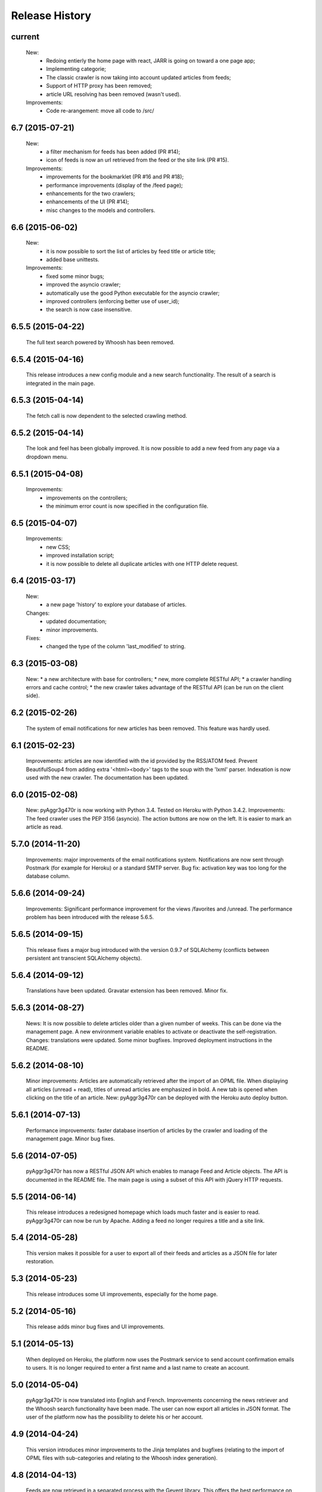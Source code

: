 =================
Release History
=================

current
-------
    New:
     * Redoing entierly the home page with react, JARR is going on toward a one page app;
     * Implementing categorie;
     * The classic crawler is now taking into account updated articles from feeds;
     * Support of HTTP proxy has been removed;
     * article URL resolving has been removed (wasn't used).
    Improvements:
     * Code re-arangement: move all code to /src/

6.7 (2015-07-21)
----------------
    New:
     * a filter mechanism for feeds has been added (PR #14);
     * icon of feeds is now an url retrieved from the feed or the site link (PR #15).
    Improvements:
     * improvements for the bookmarklet (PR #16 and PR #18);
     * performance improvements (display of the /feed page);
     * enhancements for the two crawlers;
     * enhancements of the UI (PR #14);
     * misc changes to the models and controllers.

6.6 (2015-06-02)
----------------
    New:
     * it is now possible to sort the list of articles by feed title or article title;
     * added base unittests.
    Improvements:
     * fixed some minor bugs;
     * improved the asyncio crawler;
     * automatically use the good Python executable for the asyncio crawler;
     * improved controllers (enforcing better use of user_id);
     * the search is now case insensitive.

6.5.5 (2015-04-22)
------------------
    The full text search powered by Whoosh has been removed.

6.5.4 (2015-04-16)
------------------
    This release introduces a new config module and a new search functionality.
    The result of a search is integrated in the main page.

6.5.3 (2015-04-14)
------------------
    The fetch call is now dependent to the selected crawling method.

6.5.2 (2015-04-14)
------------------
    The look and feel has been globally improved.
    It is now possible to add a new feed from any page via a dropdown menu.

6.5.1 (2015-04-08)
------------------
    Improvements:
     * improvements on the controllers;
     * the minimum error count is now specified in the configuration file.

6.5 (2015-04-07)
----------------
    Improvements:
     * new CSS;
     * improved installation script;
     * it is now possible to delete all duplicate articles with one HTTP delete request.

6.4 (2015-03-17)
----------------
    New:
     * a new page 'history' to explore your database of articles.
    Changes:
     * updated documentation;
     * minor improvements.
    Fixes:
     * changed the type of the column 'last_modified' to string.

6.3 (2015-03-08)
----------------
    New:
    * a new architecture with base for controllers;
    * new, more complete RESTful API;
    * a crawler handling errors and cache control;
    * the new crawler takes advantage of the RESTful API
    (can be run on the client side).

6.2 (2015-02-26)
----------------
    The system of email notifications for new articles has been removed.
    This feature was hardly used.

6.1 (2015-02-23)
----------------
    Improvements: articles are now identified with the id provided
    by the RSS/ATOM feed.
    Prevent BeautifulSoup4 from adding extra '<html><body>' tags to
    the soup with the 'lxml' parser.
    Indexation is now used with the new crawler.
    The documentation has been updated.

6.0 (2015-02-08)
----------------
    New: pyAggr3g470r is now working with Python 3.4. Tested on Heroku
    with Python 3.4.2.
    Improvements: The feed crawler uses the PEP 3156 (asyncio). The action
    buttons are now on the left. It is easier to mark an article as read.

5.7.0 (2014-11-20)
------------------
    Improvements: major improvements of the email notifications system.
    Notifications are now sent through Postmark (for example for Heroku)
    or a standard SMTP server.
    Bug fix: activation key was too long for the database column.

5.6.6 (2014-09-24)
------------------
    Improvements: Significant performance improvement for the views
    /favorites and /unread. The performance problem has been introduced
    with the release 5.6.5.

5.6.5 (2014-09-15)
------------------
    This release fixes a major bug introduced with the version 0.9.7 of SQLAlchemy
    (conflicts between persistent ant transcient SQLAlchemy objects).

5.6.4 (2014-09-12)
------------------
    Translations have been updated.
    Gravatar extension has been removed.
    Minor fix.

5.6.3 (2014-08-27)
------------------
    News: It is now possible to delete articles older than a given number
    of weeks. This can be done via the management page.
    A new environment variable enables to activate or deactivate the
    self-registration.
    Changes: translations were updated. Some minor bugfixes. Improved
    deployment instructions in the README.

5.6.2 (2014-08-10)
------------------
    Minor improvements: Articles are automatically retrieved after the import
    of an OPML file.
    When displaying all articles (unread + read), titles of unread articles
    are emphasized in bold.
    A new tab is opened when clicking on the title of an article.
    New: pyAggr3g470r can be deployed with the Heroku auto deploy button.

5.6.1 (2014-07-13)
------------------
    Performance improvements: faster database insertion of articles by
    the crawler and loading of the management page.
    Minor bug fixes.

5.6 (2014-07-05)
----------------
    pyAggr3g470r has now a RESTful JSON API which enables to manage Feed and
    Article objects. The API is documented in the README file.
    The main page is using a subset of this API with jQuery HTTP requests.

5.5 (2014-06-14)
----------------
    This release introduces a redesigned homepage which loads much faster and
    is easier to read. pyAggr3g470r can now be run by Apache.
    Adding a feed no longer requires a title and a site link.

5.4 (2014-05-28)
----------------
    This version makes it possible for a user to export all of their feeds and
    articles as a JSON file for later restoration.

5.3 (2014-05-23)
----------------
    This release introduces some UI improvements, especially for the home page.

5.2 (2014-05-16)
----------------
    This release adds minor bug fixes and UI improvements.

5.1 (2014-05-13)
----------------
    When deployed on Heroku, the platform now uses the Postmark service to
    send account confirmation emails to users. It is no longer required to
    enter a first name and a last name to create an account.

5.0 (2014-05-04)
----------------
    pyAggr3g470r is now translated into English and French. Improvements
    concerning the news retriever and the Whoosh search functionality have
    been made. The user can now export all articles in JSON format.
    The user of the platform now has the possibility to delete his or her
    account.

4.9 (2014-04-24)
----------------
    This version introduces minor improvements to the Jinja templates and
    bugfixes (relating to the import of OPML files with sub-categories and
    relating to the Whoosh index generation).

4.8 (2014-04-13)
----------------
    Feeds are now retrieved in a separated process with the Gevent library.
    This offers the best performance on Heroku.

4.7 (2014-04-12)
----------------
    pyAggr3g470r can now be deployed on Heroku or on a traditional server.
    Moreover, several users can use an instance of pyAggr3g470r. A platform is
    managed by the administrator, a user with specific rights.

4.6 (2014-02-09)
----------------
    This release introduces the import of OPML files of subscriptions.
    Minor improvements have been made to the templates.

4.5 (2014-01-29)
----------------
    This release introduces a one step installation process with a simple
    script. Minor improvements to the feedgetter module have been introduced
    (the feed description is now stored in the database). Miscellaneous
    improvements to the Jinja templates. Finally, more configuration options
    are now offered to the user.

4.4 (2013-12-27)
----------------
    This version introduces some improvements for the feedgetter module
    including automatic retrieval of the URL behind feedproxy.google.com,
    and support for configuring the user agent and proxy. Minor improvements
    were made to the MongoEngine models. Notifications are displayed with
    Flask flash messages.

4.3 (2013-12-03)
----------------
    With this release, the user is able to update her personal information.
    It is now possible to enable/disable the checking of updates for a feed.
    Some performance improvements and user interface optimizations have been
    done.

4.2 (2013-11-10)
----------------
    This is the first release of the new version of pyAggr3g470r.
    The code has been rewritten with the Flask microframework and the
    Bootstrap frontend framework.

4.1 (2013-08-11)
----------------
    HTTP proxy support has been added for the fetching of feeds. This is
    useful, for example, if you are using Privoxy/Tor.

4.0 (2013-06-25)
----------------
    Searching of articles is now achieved with Whoosh, a fast full-text
    indexing and searching library.

3.9 (2013-04-14)
----------------
    The code has been tested and ported to Python 3.3.1. Some minor bugs have
    been fixed, with a lot of improvements concerning the Mako templates,
    MongoDB database management, and management of exceptions.

3.8 (2013-01-12)
----------------
    This release introduces a reworked management page; it is now possible to
    change the username and password via this page.
    Some improvements concerning the HTML export of the database have been
    made. Finally, indexed MongoDB full text searching provides a much faster
    search.

3.7 (2012-12-29)
----------------
    pyAggr3g470r is now using the Mako template library.
    Performance improvements for the MongoDB database have been made, and some
    minor bugfixes. Stop words (a, of, the, an, for...) are now ignored when
    calculating top words for the generation of the tag cloud.
    A new page indicates the list of inactive feeds (with no new published
    articles since a given number of days).

3.6 (2012-11-08)
----------------
    pyAggr3g470r is now running with Python 3.2(.3). It uses CherryPy 3.2.2,
    BeautifulSoup4, and feedparser3.Your old MongoDB database can be used
    without any problem.

3.5 (2012-10-28)
----------------
    Some minor bugfixes and improvements.
    An authentication screen has been added, which is useful if pyAggr3g470r
    is running on an EC2 instance, for example.

3.4 (2012-05-01)
----------------
    This version introduces some minor improvements and bugfixes.
    All features of pyAggr3g470r are now back (with MongoDB).

3.3 (2012-04-16)
----------------
    This version introduces minor improvements and a bugfix.
    Publication dates of articles are now stored as a datetime object.
    A bug in the script that converts an SQLite database to a MongoDB database
    is now fixed.
    A little documentation has been added.

3.2 (2012-03-20)
----------------
    A MongoDB database is now used instead of the SQLite database. This change
    offers a significant performance improvement. The database has been tested
    with more than 30,000 articles, but version 3.2 is still a test version.
    A more stable version will arrive soon.

3.1 (2011-11-29)
----------------
    A new version of the QR Code module is used. For each article, a QR Code
    is generated based on the content of the article. If the article is too
    long, only the article's URL is encoded in the QR Code. For a given
    string, the algorithm tries the generate as small a QR Code as possible.
    Minor bugs were fixed.

3.0 (2011-10-25)
----------------
    This release introduces exportation of articles to the HTML format and to
    the PDF format (there is still exportation to ePub).
    The sharing of articles with delicious.com was replaced by pinboard.in.s

2.9 (2011-08-26)
----------------
    Some minor improvements. A bug with the HTML <code> tag bas been fixed.
    Cleanup was done with Pylint.
    The test database of pyAggr3g470r contains more than 22000 articles,
    and it runs perfectly.

2.8 (2011-07-08)
----------------
    The feed summary page, which displays general information about a feed,
    now lets you change the feed metadata (feed logo, feed name, and feed URL
    if changed). Moreover, this page displays the activity of a feed and other
    useful information. It is now possible to set a different POD for Diaspora
    in the configuration file and to share an article with Google +1.
    A control file to start or stop pyAggr3g470r has been added.
    From the GUI side, a new transparent CSS tooltip has been introduced in
    order to preview an article.
    Finally, some minor performance improvements and bugfixes were made.

2.7 (2011-04-15)
----------------
    Minor improvements.
    It is now possible to set a maximum number of articles to be loaded from
    the database for each feed (via the management page).

2.6 (2011-03-21)
----------------
    This version introduces a new page that displays general information about
    a feed. There are some minor improvements in the Web interface.
    The version of pyAggr3g470r for Python 3 is now fully ready and has been
    tested with Python 3.2.

2.5 (2011-01-19)
----------------
    A bug when removing a feed from the data base was fixed.
    Minor improvements were made for export of articles and the size of HTML
    forms.

2.4 (2010-12-07)
----------------
    The GUI uses more HTML 5 features like HTML5 Forms Validation
    (email input, URL input), an HTML5 month+year date picker, and a
    placeholder. From each article it is possible to access the
    following and previous article (and a new main menu with CSS ToolTip).
    Articles can now be exported to the EPUB format. Articles loaded from the
    SQLite base are now stored in memory in a better data structure. With more
    than 10,000 articles, pyAggr3g470r starts in 3 seconds. Finally, email
    notifications are now sent with HTML message content and with an
    alternative plain text version (MIMEMultipart).

2.3 (2010-11-15)
----------------
    This version introduces HTML5 Forms Validation and a HTML5 month+year date
    picker for the history page, which can be used to search for articles.
    This currently only works with Opera.

2.2 (2010-11-03)
----------------
    There is now a third way to export articles from the SQLite base.
    There is an export method for the wiki DokuWiki (example in the commit
    message).

2.1 (2010-10-25)
----------------
    The export of articles to HTML has been updated, with better output.
    There are a number of improvements (the search function, generation of
    tags cloud, display of article content, CSS, bugfixes, etc.).
    There is a new Wiki.

2.0 (2010-09-03)
----------------
    It is now possible to browse articles by year and month with tag clouds
    (see new screenshots).
    In addition, URL errors are detected before downloading feeds.
    There are some improvements in the user interface.

1.9 (2010-09-02)
----------------
    The feedgetter module was improved. More details about articles are stored
    in the database when possile. An attempt is made to get the whole article
    (a_feed['entries'][i].content[j].value), and in the event of failure,
    the description/summary is used (a_feed['entries'][i].description).

1.8 (2010-08-25)
----------------
    It is now easier to install pyAggr3g470r.
    There is no longer any need to set any path in the configuration file.

1.7 (2010-07-23)
----------------
    This release generates QR codes with URLs of articles, so you can read an
    article later on your smartphone (or share with friends).

1.6 (2010-07-08)
----------------
    It is now possible to automatically add a feed (with the URL of the site),
    delete an article, delete a feed with all its articles, and to delete all
    articles from the database.
    There are also some nice improvements to performance, tested with more
    than 3000 articles.
    Furthermore, HTML export of all the articles of the database was improved.
    You can also export the articles in raw text. Finally, some minor bugs
    were fixed.

1.5 (2010-07-05)
----------------
    Now pyAggr3g470r only works with Python 2.7.
    OrderedDict objects are used in order to sort the feeds alphabetically in
    a simple way.

1.4 (2010-06-10)
----------------
    It is now possible to remove all articles of a given feed from the SQLite
    base via the management page. You can also add a feed just with the URL
    of the Web page. The URL of the feed is obtained by parsing the Web page
    with the module BeautifulSoup.

1.3 (2010-05-04)
----------------
    All articles stored in the SQLite database can now be exported as HTML or
    raw text via the management page.

1.2 (2010-04-29)
----------------
    This version introduces a tag cloud with variable word length.
    Some improvements were made to the CSS and a bug was fixed.

1.1 (2010-04-15)
----------------
    Introduction of a Google Buzz button.
    It is now possible to mark or unmark articles as favorites.

1.0 (2010-03-23)
----------------
    The database of feeds is monitored with the Python gamin module,
    if present. Otherwise it is done with a classic function.
    You now have the option to be informed of new articles by email. To
    receive these notifications, just click on "Stay tuned" for the
    desired feed(s) at the main page of pyAggr3g470r in the browser.

0.9 (2010-02-28)
----------------
    TuxDroid tells you when there are unread articles (this module is
    independent in case you don't have a TuxDroid). Moreover, the language of
    articles is detected (thanks to the oice.langdet Python module). This
    allows you to search for articles by language.

0.8 (2010-02-24)
----------------
    It is now possible to share articles with delicious, Digg, reddit,
    Scoopeo, and Blogmarks.
    The "Management of feeds" page presents information on the database and
    statistics on articles (with a histogram). HTML tags are now skipped for
    the search. Some other improvements were made.

0.7 (2010-02-15)
----------------
    It is now possible to search for an article, through the titles and
    descriptions.

0.6 (2010-02-05)
----------------
    Unread articles are now shown in bold. This was implemented using a new
    field in the SQLite database. New tabs for article descriptions are opened
    with the _rel=noreferrer_ option in order to separate processes (useful
    with Chromium). It is now possible to see only unread articles for each feed.

0.5 (2010-02-02)
----------------
    It is now possible to fetch feeds manually by clicking on "Fetch all feeds"
    and/or with cron. Better navigation between feeds and improvements to the
    SQLite database have been added.

0.4 (2010-02-01)
----------------
    Release 0.4. The main page display only 10 articles by feeds.
    For each feeds a page present the list of all articles. The SQLite base is
    smaller than before (removed hashed value).
    A lot of improvements.

0.3 (2010-02-01)
----------------
    A new menu was added for faster access to feeds. Some improvements were
    made to the CSS.

0.2 (2010-01-31)
----------------
    Articles are now sorted by date, and it is possible to read just a
    description of an article. There are some improvements in the code and
    SQLite base management.

0.1 (2010-01-29)
----------------
    First release of pyAggr3g470r.
